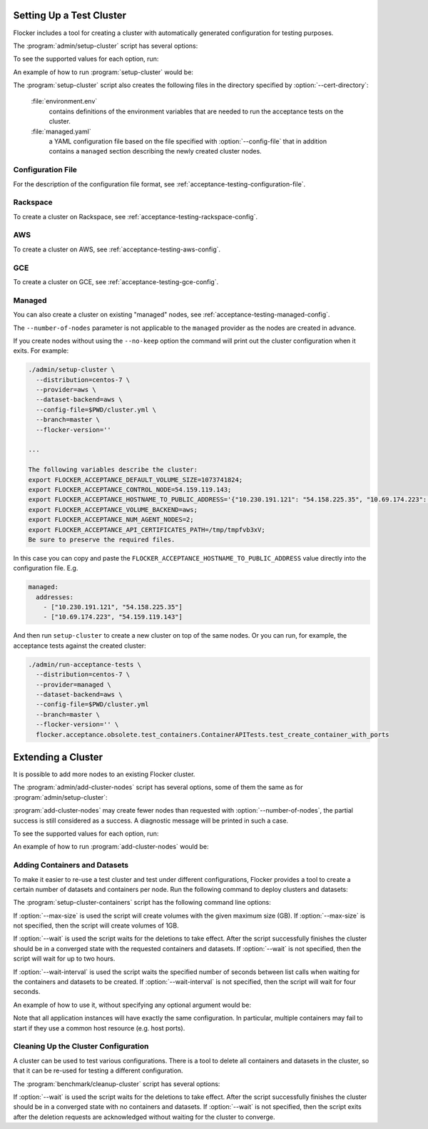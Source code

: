 .. _cluster-setup:

=========================
Setting Up a Test Cluster
=========================

Flocker includes a tool for creating a cluster with automatically generated configuration for testing purposes.

.. prompt:: bash $

   admin/setup-cluster <options>


The :program:`admin/setup-cluster` script has several options:

.. program:: admin/setup-cluster

.. option:: --distribution <distribution>

   Specifies what distribution to use on the created nodes.

.. option:: --provider <provider>

   Specifies what provider to use to create the nodes.

.. option:: --dataset-backend <dataset-backend>

   Specifies what dataset backend to use for the cluster.

.. option:: --branch <branch>

   Specifies the branch repository from which to install packages.
   If this is not specified, packages will be installed from a release repository.
   The release repository may be a stable or unstable repository, and will be selected depending on the version to be installed.

.. option:: --flocker-version <version>

   Specifies the version of Flocker to install from the selected repository.
   If this is not specified (or is an empty string), the most recent version available in the repository will be installed.

   .. note::

      The build server merges forward before building packages, except on release branches.
      If you want to use a branch in development, you probably only want to specify the branch.

.. option:: --build-server <buildserver>

   Specifies the base URL of the build server to install from.
   This is probably only useful when testing changes to the build server.

.. option:: --config-file <config-file>

   Specifies a YAML configuration file that contains provider specific configuration.
   See below for the required configuration options.

.. option:: --no-keep

   Destroy the cluster after creating it.
   This option is useful for testing the tool itself.

.. option:: --purpose <purpose>

   Specifies a string that describes the purpose of the cluster.
   This can be included into the metadata describing the cluster nodes and/or names of the nodes.

.. option:: --number-of-nodes <number>

   Specifies the number of nodes (machines) to create for use in the cluster.
   This option is only applicable if the nodes are created dynamically.

.. option:: --cert-directory <directory>

   If this option is used then the generated cluster certificate files will be stored
   in the directory specified.
   Otherwise a random temporary directory will be used.
   The specified directory must not exist or it must be an empty directory.

To see the supported values for each option, run:

.. prompt:: bash $

   admin/setup-cluster --help

An example of how to run :program:`setup-cluster` would be:

.. prompt:: bash $

  admin/setup-cluster \
    --distribution centos-7 \
    --provider rackspace \
    --config-file $PWD/cluster.yml \
    --number-of-nodes 2 

The :program:`setup-cluster` script also creates the following files in the directory
specified by :option:`--cert-directory`:

    :file:`environment.env`
        contains definitions of the environment variables that are needed to run the
        acceptance tests on the cluster.

    :file:`managed.yaml`
        a YAML configuration file based on the file specified with :option:`--config-file` that
        in addition contains a ``managed`` section describing the newly created cluster nodes.

Configuration File
==================

For the description of the configuration file format, see :ref:`acceptance-testing-configuration-file`.

.. _cluster-setup-rackspace-config:

Rackspace
=========

To create a cluster on Rackspace, see :ref:`acceptance-testing-rackspace-config`.

.. prompt:: bash $

  admin/setup-cluster --distribution centos-7 --provider rackspace --config-file config.yml --number-of-nodes 2

.. _cluster-setup-aws-config:

AWS
===

To create a cluster on AWS, see :ref:`acceptance-testing-aws-config`.

.. prompt:: bash $

  admin/setup-cluster --distribution centos-7 --provider aws --config-file config.yml --number-of-nodes 2

.. _cluster-setup-gce-config:

GCE
===

To create a cluster on GCE, see :ref:`acceptance-testing-gce-config`.

.. prompt:: bash $

  admin/setup-cluster --distribution centos-7 --provider gce --dataset-backend gce --config-file config.yml --number-of-nodes 2

.. _cluster-setup-managed-config:

Managed
=======

You can also create a cluster on existing "managed" nodes, see :ref:`acceptance-testing-managed-config`.

The ``--number-of-nodes`` parameter is not applicable to the ``managed`` provider as the nodes are created in advance.

.. prompt:: bash $

   admin/setup-cluster --distribution centos-7 --provider managed --config-file config.yml

If you create nodes without using the ``--no-keep`` option the command will print out the cluster configuration when it exits.
For example:

.. code-block:: console

   ./admin/setup-cluster \
     --distribution=centos-7 \
     --provider=aws \
     --dataset-backend=aws \
     --config-file=$PWD/cluster.yml \
     --branch=master \
     --flocker-version=''

   ...

   The following variables describe the cluster:
   export FLOCKER_ACCEPTANCE_DEFAULT_VOLUME_SIZE=1073741824;
   export FLOCKER_ACCEPTANCE_CONTROL_NODE=54.159.119.143;
   export FLOCKER_ACCEPTANCE_HOSTNAME_TO_PUBLIC_ADDRESS='{"10.230.191.121": "54.158.225.35", "10.69.174.223": "54.159.119.143"}';
   export FLOCKER_ACCEPTANCE_VOLUME_BACKEND=aws;
   export FLOCKER_ACCEPTANCE_NUM_AGENT_NODES=2;
   export FLOCKER_ACCEPTANCE_API_CERTIFICATES_PATH=/tmp/tmpfvb3xV;
   Be sure to preserve the required files.

In this case you can copy and paste the ``FLOCKER_ACCEPTANCE_HOSTNAME_TO_PUBLIC_ADDRESS`` value directly into the configuration file. E.g.

.. code-block:: yaml

   managed:
     addresses:
       - ["10.230.191.121", "54.158.225.35"]
       - ["10.69.174.223", "54.159.119.143"]

And then run ``setup-cluster`` to create a new cluster on top of the same  nodes.
Or you can run, for example, the acceptance tests against the created cluster:

.. code-block:: console

   ./admin/run-acceptance-tests \
     --distribution=centos-7 \
     --provider=managed \
     --dataset-backend=aws \
     --config-file=$PWD/cluster.yml
     --branch=master \
     --flocker-version='' \
     flocker.acceptance.obsolete.test_containers.ContainerAPITests.test_create_container_with_ports

=========================
Extending a Cluster
=========================

It is possible to add more nodes to an existing Flocker cluster.

.. prompt:: bash $

   admin/add-cluster-nodes <options>


The :program:`admin/add-cluster-nodes` script has several options,
some of them the same as for :program:`admin/setup-cluster`:

.. program:: admin/add-cluster-nodes

.. option:: --distribution <distribution>

   See :program:`admin/setup-cluster`.
   Typically this would be the same distribution as for the existing cluster nodes,
   however that's not required.

.. option:: --provider <provider>

   See :program:`admin/setup-cluster`.
   This should be the same provider as for the existing nodes.
   The new nodes may fail to work properly otherwise.
   At present ``rackspace`` and ``aws`` providers are supported.

.. option:: --dataset-backend <dataset-backend>

   See :program:`admin/setup-cluster`.

.. option:: --branch <branch>

   See :program:`admin/setup-cluster`.
   Different Flocker versions might fail to inter-operate.

.. option:: --flocker-version <version>

   See :program:`admin/setup-cluster`.
   Different Flocker versions might fail to inter-operate.

.. option:: --build-server <buildserver>

   See :program:`admin/setup-cluster`.

.. option:: --config-file <config-file>

   See :program:`admin/setup-cluster`.
   The configuration file must include a ``managed`` section that describes the existing nodes.
   Typically this would be :file:`managed.yaml` file from the certificates directory
   of the cluster.  See :option:`--cert-directory`.

.. option:: --purpose <purpose>

   See :program:`admin/setup-cluster`.
   The purpose should be the same as used when creating the existing node.
   That makes the administration of the nodes easier.

.. option:: --tag <tag>

   :program:`admin/setup-cluster` generates a random tag that is added to names
   of the cluster nodes.
   This option allows to use the same tag for the new nodes.
   That makes the administration of the nodes easier.

.. option:: --number-of-nodes <number>

   Specifies the number of additional nodes to add to the cluster.

.. option:: --cert-directory <directory>

   This mandatory option specifies a directory with the cluster certificate files.
   Certificate files for the new nodes will also be added to this directory.
   The :file:`environment.env` and :file:`managed.yaml` files in this directory will
   be updated in place.

.. option:: --control-node <IP address>

   IP address of the cluster's control node.

.. option:: --starting-index <number>

   A starting index to use when naming the new nodes.
   If not specified then the number of the existing nodes will be used as the starting index.
   The indexes of nodes are reflected in their names and in file names of node certificates.


:program:`add-cluster-nodes` may create fewer nodes than requested with :option:`--number-of-nodes`,
the partial success is still considered as a success.
A diagnostic message will be printed in such a case.

To see the supported values for each option, run:

.. prompt:: bash $

   admin/add-cluster-nodes --help

An example of how to run :program:`add-cluster-nodes` would be:

.. prompt:: bash $

  admin/add-cluster-nodes \
    --distribution centos-7 \
    --branch master \
    --config-file ~/clusters/test0/managed.yaml \
    --purpose FLOC-3947 \
    --tag '4S4Av0gRJ9c' \
    --cert-directory ~/clusters/test0 \
    --control-node 52.33.228.33 \
    --number-of-nodes 3

Adding Containers and Datasets
==============================

To make it easier to re-use a test cluster and test under different configurations, Flocker provides a tool to create a certain number of datasets and containers per node.
Run the following command to deploy clusters and datasets:

.. prompt:: bash $

    benchmark/setup-cluster-containers <options>

The :program:`setup-cluster-containers` script has the following command line options:

.. program:: setup-cluster-containers`

.. option:: --image <docker image>

   Specifies the docker image to use to create the containers.

.. option:: --mountpoint <mountpoint path>

    Path of the mountpoint where the dataset should be mounted in the containers.

.. option:: --control-node <ip-address>

    Public IP address of the control node.

.. option:: --apps-per-node <number>

   Specifies the number of applications (containers) to start on each cluster node.
   If this is not specified, one container and dataset per node will be created.

.. option:: --cert-directory <certificates-directory>

   Specifies a directory containing:

   - ``cluster.crt`` - a CA certificate file;
   - ``user.crt`` - a user certificate file; and
   - ``user.key`` - a user private key file.

.. option:: --max-size <GB>
    
    Maximum size of the datasets specified in gigabytes. This parameter is optional. By default it will
    be 1GB.

.. option:: --wait <seconds>

   Specifies the timeout of waiting for the configuration changes to take effect
   or, in other words, for the cluster to converge.
   If this parameter is not set, then the program will wait up to two hours.

.. option:: --wait-interval <seconds>
    
    The duration of the waiting intervals can be set as a parameter. It will determine how long the
    program will wait between list calls when waiting for the containers and datasets to be created.
    It is four seconds by default.

If :option:`--max-size` is used the script will create volumes with the given maximum
size (GB).
If :option:`--max-size` is not specified, then the script will create volumes of 1GB.

If :option:`--wait` is used the script waits for the deletions to take effect.
After the script successfully finishes the cluster should be in a converged state
with the requested containers and datasets.
If :option:`--wait` is not specified, then the script will wait for up to two hours.

If :option:`--wait-interval` is used the script waits the specified number of seconds between
list calls when waiting for the containers and datasets to be created.
If :option:`--wait-interval` is not specified, then the script will wait for four seconds.

An example of how to use it, without specifying any optional argument would be:

.. prompt:: bash $

  benchmark/setup-cluster-containers \
    --image "clusterhq/mongodb" \
    --mountpoint "/data/db" \
    --apps-per-node 5 \
    --control-node 52.52.52.52 \
    --cert-directory /etc/flocker/test_cluster1/

Note that all application instances will have exactly the same configuration.
In particular, multiple containers may fail to start if they use a common host resource (e.g. host ports).

Cleaning Up the Cluster Configuration
=====================================

A cluster can be used to test various configurations.
There is a tool to delete all containers and datasets in the cluster,
so that it can be re-used for testing a different configuration.

.. prompt:: bash $

   benchmark/cleanup-cluster <options>


The :program:`benchmark/cleanup-cluster` script has several options:

.. program:: benchmark/cleanup-cluster

.. option:: --control-node <address>

   Specifies the internet address of the control node of the cluster.

.. option:: --cert-directory <directory>

   Specifies the directory that contains the cluster certificates.

.. option:: --wait <seconds>

   Specifies the timeout of waiting for the configuration changes to take effect
   or, in other words, for the cluster to converge.
   If this parameter is not set, then no waiting is done.

If :option:`--wait` is used the script waits for the deletions to take effect.
After the script successfully finishes the cluster should be in a converged state
with no containers and datasets.
If :option:`--wait` is not specified, then the script exits after the deletion
requests are acknowledged without waiting for the cluster to converge.
